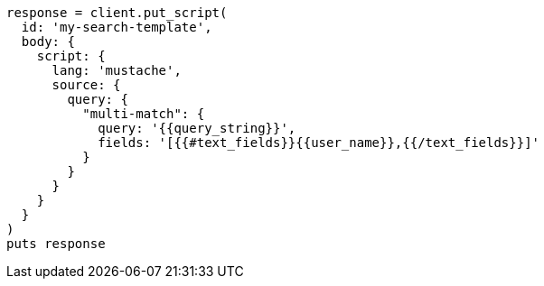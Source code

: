 [source, ruby]
----
response = client.put_script(
  id: 'my-search-template',
  body: {
    script: {
      lang: 'mustache',
      source: {
        query: {
          "multi-match": {
            query: '{{query_string}}',
            fields: '[{{#text_fields}}{{user_name}},{{/text_fields}}]'
          }
        }
      }
    }
  }
)
puts response
----
